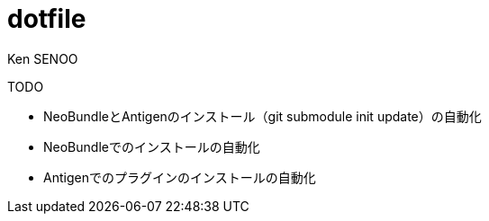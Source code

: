 //! \file README.adoc
//! \author SENOO, Ken

= dotfile
Ken SENOO


TODO

* NeoBundleとAntigenのインストール（git submodule init update）の自動化
* NeoBundleでのインストールの自動化
* Antigenでのプラグインのインストールの自動化
